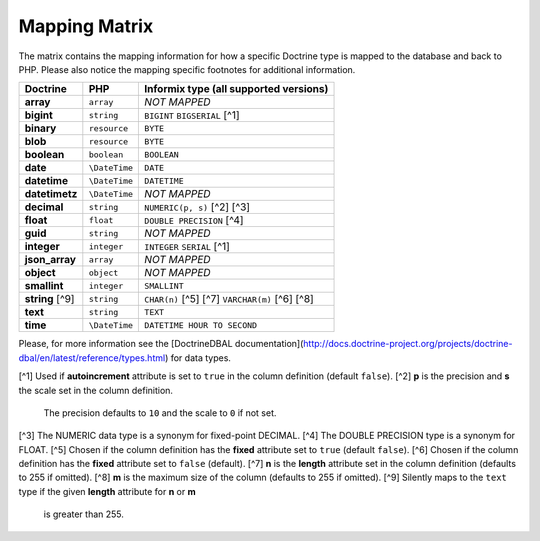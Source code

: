 
Mapping Matrix
--------------

The matrix contains the mapping information for how a specific Doctrine
type is mapped to the database and back to PHP.
Please also notice the mapping specific footnotes for additional information.

+-------------------+---------------+------------------------------------------------------+
| Doctrine          | PHP           | Informix type (all supported versions)               |
+===================+===============+======================================================+
| **array**         | ``array``     | *NOT MAPPED*                                         |
+-------------------+---------------+------------------------------------------------------+
| **bigint**        | ``string``    | ``BIGINT`` ``BIGSERIAL`` [^1]                        |
+-------------------+---------------+------------------------------------------------------+
| **binary**        | ``resource``  | ``BYTE``                                             |
+-------------------+---------------+------------------------------------------------------+
| **blob**          | ``resource``  | ``BYTE``                                             |
+-------------------+---------------+------------------------------------------------------+
| **boolean**       | ``boolean``   | ``BOOLEAN``                                          |
+-------------------+---------------+------------------------------------------------------+
| **date**          | ``\DateTime`` | ``DATE``                                             |
+-------------------+---------------+------------------------------------------------------+
| **datetime**      | ``\DateTime`` | ``DATETIME``                                         |
+-------------------+---------------+------------------------------------------------------+
| **datetimetz**    | ``\DateTime`` | *NOT MAPPED*                                         |
+-------------------+---------------+------------------------------------------------------+
| **decimal**       | ``string``    | ``NUMERIC(p, s)`` [^2] [^3]                          |
+-------------------+---------------+------------------------------------------------------+
| **float**         | ``float``     | ``DOUBLE PRECISION`` [^4]                            |
+-------------------+---------------+------------------------------------------------------+
| **guid**          | ``string``    | *NOT MAPPED*                                         |
+-------------------+---------------+------------------------------------------------------+
| **integer**       | ``integer``   | ``INTEGER`` ``SERIAL`` [^1]                          |
+-------------------+---------------+------------------------------------------------------+
| **json_array**    | ``array``     | *NOT MAPPED*                                         |
+-------------------+---------------+------------------------------------------------------+
| **object**        | ``object``    | *NOT MAPPED*                                         |
+-------------------+---------------+------------------------------------------------------+
| **smallint**      | ``integer``   | ``SMALLINT``                                         |
+-------------------+---------------+------------------------------------------------------+
| **string** [^9]   | ``string``    | ``CHAR(n)`` [^5] [^7] ``VARCHAR(m)`` [^6] [^8]       |
+-------------------+---------------+------------------------------------------------------+
| **text**          | ``string``    | ``TEXT``                                             |
+-------------------+---------------+------------------------------------------------------+
| **time**          | ``\DateTime`` | ``DATETIME HOUR TO SECOND``                          |
+-------------------+---------------+------------------------------------------------------+

Please, for more information see the
[Doctrine\DBAL documentation](http://docs.doctrine-project.org/projects/doctrine-dbal/en/latest/reference/types.html)
for data types.

[^1] Used if **autoincrement** attribute is set to ``true`` in the column definition (default ``false``).
[^2] **p** is the precision and **s** the scale set in the column definition.
     The precision defaults to ``10`` and the scale to ``0`` if not set.
[^3] The NUMERIC data type is a synonym for fixed-point DECIMAL.
[^4] The DOUBLE PRECISION type is a synonym for FLOAT.
[^5] Chosen if the column definition has the **fixed** attribute set to ``true`` (default ``false``).
[^6] Chosen if the column definition has the **fixed** attribute set to ``false`` (default).
[^7] **n** is the **length** attribute set in the column definition (defaults to 255 if omitted).
[^8] **m** is the maximum size of the column (defaults to 255 if omitted).
[^9] Silently maps to the ``text`` type if the given **length** attribute for **n** or **m**
     is greater than 255.
